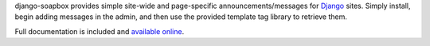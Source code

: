 .. -*-restructuredtext-*-

django-soapbox provides simple site-wide and page-specific
announcements/messages for `Django <https://www.djangoproject.com>`_
sites. Simply install, begin adding messages in the admin, and then
use the provided template tag library to retrieve them.

Full documentation is included and `available online
<http://django-soapbox.readthedocs.org/>`_.
